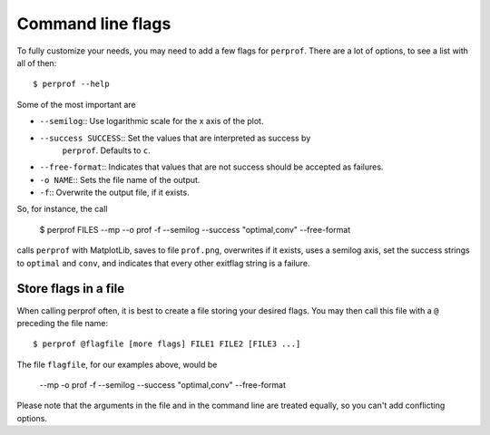 Command line flags
==================

To fully customize your needs, you may need to add a few flags for ``perprof``.
There are a lot of options, to see a list with all of then::

    $ perprof --help

Some of the most important are

* ``--semilog``:: Use logarithmic scale for the x axis of the plot.
* ``--success SUCCESS``:: Set the values that are interpreted as success by
    ``perprof``. Defaults to ``c``.
* ``--free-format``:: Indicates that values that are not success should be
  accepted as failures.
* ``-o NAME``:: Sets the file name of the output.
* ``-f``:: Overwrite the output file, if it exists.

So, for instance, the call

    $ perprof FILES --mp --o prof -f --semilog --success "optimal,conv"
    --free-format

calls ``perprof`` with MatplotLib, saves to file ``prof.png``, overwrites if it
exists, uses a semilog axis, set the success strings to ``optimal`` and
``conv``, and indicates that every other exitflag string is a failure.

Store flags in a file
---------------------

When calling perprof often, it is best to create a file storing your desired
flags. You may then call this file with a ``@`` preceding the file name::

    $ perprof @flagfile [more flags] FILE1 FILE2 [FILE3 ...]

The file ``flagfile``, for our examples above, would be

    --mp
    -o
    prof
    -f
    --semilog
    --success
    "optimal,conv"
    --free-format

Please note that the arguments in the file and in the command line are
treated equally, so you can't add conflicting options.
